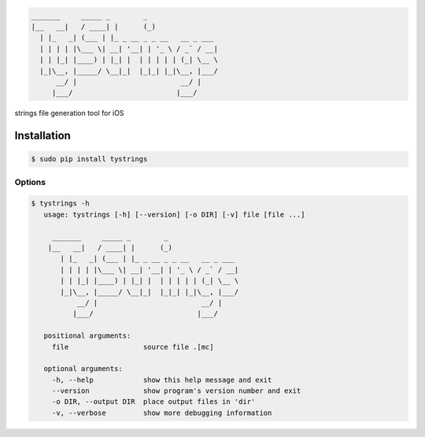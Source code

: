 .. code-block::

  _______     _____ _        _
  |__   __|   / ____| |      (_)
    | |_   _| (___ | |_ _ __ _ _ __   __ _ ___
    | | | | |\___ \| __| '__| | '_ \ / _` / __|
    | | |_| |____) | |_| |  | | | | | (_| \__ \
    |_|\__, |_____/ \__|_|  |_|_| |_|\__, |___/
        __/ |                         __/ |
       |___/                         |___/



strings file generation tool for iOS


Installation
============

.. code-block:: bash

  $ sudo pip install tystrings

Options
-------
.. code-block:: bash

  $ tystrings -h
     usage: tystrings [-h] [--version] [-o DIR] [-v] file [file ...]

       _______     _____ _        _
      |__   __|   / ____| |      (_)
         | |_   _| (___ | |_ _ __ _ _ __   __ _ ___
         | | | | |\___ \| __| '__| | '_ \ / _` / __|
         | | |_| |____) | |_| |  | | | | | (_| \__ \
         |_|\__, |_____/ \__|_|  |_|_| |_|\__, |___/
             __/ |                         __/ |
            |___/                         |___/

     positional arguments:
       file                  source file .[mc]

     optional arguments:
       -h, --help            show this help message and exit
       --version             show program's version number and exit
       -o DIR, --output DIR  place output files in 'dir'
       -v, --verbose         show more debugging information
